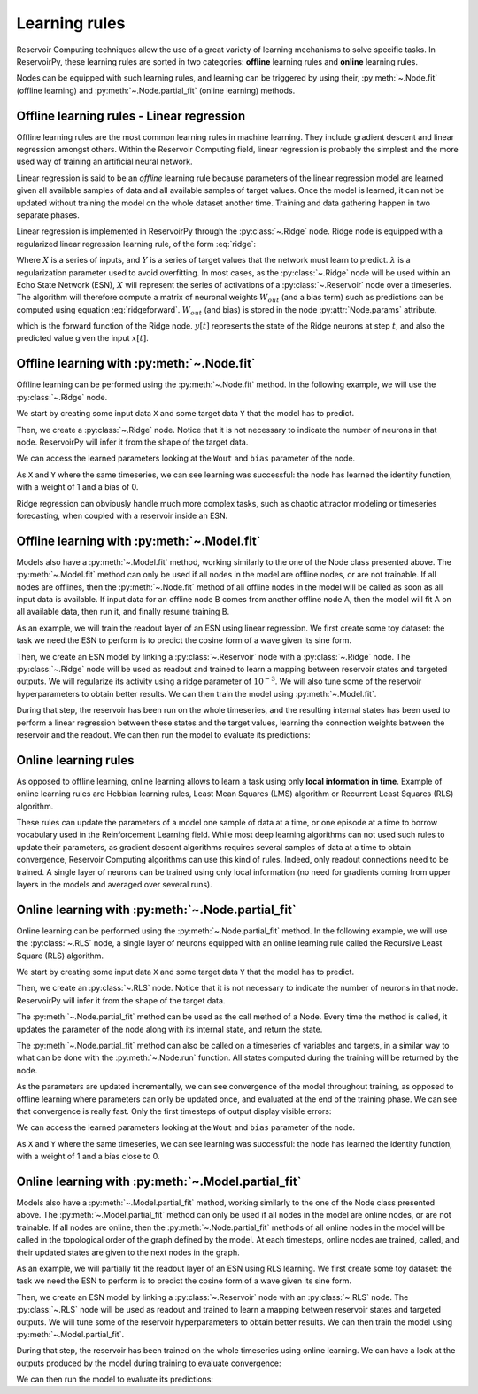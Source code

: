 .. _learning_rules:

==============
Learning rules
==============

Reservoir Computing techniques allow the use of a great variety of learning mechanisms to solve specific tasks.
In ReservoirPy, these learning rules are sorted in two categories: **offline** learning rules
and **online** learning rules.

Nodes can be equipped with such learning rules, and learning can be triggered by using their,
:py:meth:`~.Node.fit` (offline learning) and :py:meth:`~.Node.partial_fit` (online learning) methods.

Offline learning rules - Linear regression
------------------------------------------

Offline learning rules are the most common learning rules in machine learning. They include gradient descent and linear
regression amongst others. Within the Reservoir Computing field, linear regression is probably the simplest and the more
used way of training an artificial neural network.

Linear regression is said to be an *offline* learning rule because parameters of the linear regression model are learned
given all available samples of data and all available samples of target values. Once the model is learned, it can not
be updated without training the model on the whole dataset another time. Training and data gathering happen in two
separate phases.

Linear regression is implemented in ReservoirPy through the :py:class:`~.Ridge` node. Ridge node is equipped with a
regularized linear regression learning rule, of the form :eq:`ridge`:

.. math::
    :label: ridge

    W_{out} = YX^\intercal (XX^\intercal + \lambda Id)^{-1}

Where :math:`X` is a series of inputs, and :math:`Y` is a series of target values that the network must learn to
predict. :math:`\lambda` is a regularization
parameter used to avoid overfitting. In most cases, as the :py:class:`~.Ridge` node will be used within an Echo State
Network (ESN), :math:`X` will represent the series of activations of a :py:class:`~.Reservoir` node over a timeseries.
The algorithm will therefore compute a matrix of neuronal weights :math:`W_{out}` (and a bias term)
such as predictions can be computed using equation :eq:`ridgeforward`.
:math:`W_{out}` (and bias) is stored in the node :py:attr:`Node.params` attribute.

.. math::
    :label: ridgeforward

    y[t] = W_{out}^\intercal x[t] + bias

which is the forward function of the Ridge node. :math:`y[t]` represents the state of the Ridge neurons at step
:math:`t`, and also the predicted value given the input :math:`x[t]`.


Offline learning with :py:meth:`~.Node.fit`
-------------------------------------------

Offline learning can be performed using the :py:meth:`~.Node.fit` method.
In the following example, we will use the :py:class:`~.Ridge` node.

We start by creating some input data ``X`` and some target data ``Y`` that the model has to predict.

.. ipython:: python

    X = np.arange(100)[:, np.newaxis]
    Y = np.arange(100)[:, np.newaxis]

Then, we create a :py:class:`~.Ridge` node. Notice that it is not necessary to indicate the number of neurons in that
node. ReservoirPy will infer it from the shape of the target data.

.. ipython:: python

    from reservoirpy.nodes import Ridge

    ridge = Ridge().fit(X, Y)

We can access the learned parameters looking at the ``Wout`` and ``bias`` parameter of the node.

.. ipython:: python

    print(ridge.Wout, ridge.bias)

As ``X`` and ``Y`` where the same timeseries, we can see learning was successful: the node has learned the identity
function, with a weight of 1 and a bias of 0.

Ridge regression can obviously handle much more complex tasks, such as chaotic attractor modeling or timeseries
forecasting, when coupled with a reservoir inside an ESN.

Offline learning with :py:meth:`~.Model.fit`
--------------------------------------------

Models also have a :py:meth:`~.Model.fit` method, working similarly to the one of the Node class presented above.
The :py:meth:`~.Model.fit` method can only be used if all nodes in the model are offline nodes, or are not trainable.
If all nodes are offlines, then the :py:meth:`~.Node.fit` method of all offline nodes in the model will be called
as soon as all input data is available. If input data for an offline node B comes from another offline node A,
then the model will fit A on all available data, then run it, and finally resume training B.

As an example, we will train the readout layer of an ESN using linear regression. We first create some toy dataset: the
task we need the ESN to perform is to predict the cosine form of a wave given its sine form.

.. ipython:: python

    X = np.sin(np.linspace(0, 20, 100))[:, np.newaxis]
    Y = np.cos(np.linspace(0, 20, 100))[:, np.newaxis]

Then, we create an ESN model by linking a :py:class:`~.Reservoir` node with a :py:class:`~.Ridge` node. The
:py:class:`~.Ridge` node will be used as readout and trained to learn a mapping between reservoir states
and targeted outputs. We will regularize its activity using a ridge parameter of :math:`10^{-3}`. We will also tune
some of the reservoir hyperparameters to obtain better results.
We can then train the model using :py:meth:`~.Model.fit`.

.. ipython:: python

    from reservoirpy.nodes import Reservoir, Ridge

    reservoir, readout = Reservoir(100, lr=0.2, sr=1.0), Ridge(ridge=1e-3)
    esn = reservoir >> readout
    esn.fit(X, Y)

During that step, the reservoir has been run on the whole timeseries, and the resulting internal states has been
used to perform a linear regression between these states and the target values, learning the connection weights
between the reservoir and the readout.
We can then run the model to evaluate its predictions:

.. ipython:: python

    X_test = np.sin(np.linspace(20, 40, 100))[:, np.newaxis]
    predictions = esn.run(X_test)

.. plot::

    from reservoirpy.nodes import Reservoir, Ridge
    reservoir, readout = Reservoir(100, lr=0.2, sr=1.0), Ridge(ridge=1e-3)
    esn = reservoir >> readout
    X = np.sin(np.linspace(0, 20, 100))[:, np.newaxis]
    Y = np.cos(np.linspace(0, 20, 100))[:, np.newaxis]
    esn.fit(X, Y)
    X_test = np.sin(np.linspace(20, 40, 100))[:, np.newaxis]
    Y_test = np.cos(np.linspace(20, 40, 100))[:, np.newaxis]
    S = esn.run(X_test)
    plt.plot(Y_test, label="Ground truth cosinus")
    plt.plot(S, label="Predicted cosinus")
    plt.ylabel("ESN output")
    plt.xlabel("Timestep $t$")
    plt.legend()
    plt.show()

Online learning rules
---------------------

As opposed to offline learning, online learning allows to learn a task using only **local information in time**. Example
of online learning rules are Hebbian learning rules, Least Mean Squares (LMS) algorithm or Recurrent Least Squares
(RLS) algorithm.

These rules can update the parameters of a model one sample of data at a time, or one episode at a
time to borrow vocabulary used in the Reinforcement Learning field. While most deep learning algorithms can not used
such rules to update their parameters, as gradient descent algorithms
requires several samples of data at a time to obtain
convergence, Reservoir Computing algorithms can use this kind of rules. Indeed, only readout connections need to be
trained. A single layer of neurons can be trained using only local information (no need for gradients coming from
upper layers in the models and averaged over several runs).

Online learning with :py:meth:`~.Node.partial_fit`
--------------------------------------------------

Online learning can be performed using the :py:meth:`~.Node.partial_fit` method.
In the following example, we will use the :py:class:`~.RLS` node, a single layer of neurons equipped with
an online learning rule called the Recursive Least Square (RLS) algorithm.

We start by creating some input data ``X`` and some target data ``Y`` that the model has to predict.

.. ipython:: python

    X = np.arange(100)[:, np.newaxis]
    Y = np.arange(100)[:, np.newaxis]

Then, we create an :py:class:`~.RLS` node. Notice that it is not necessary to indicate the number of neurons in that
node. ReservoirPy will infer it from the shape of the target data.

.. ipython:: python

    from reservoirpy.nodes import RLS

    rls = RLS()

The :py:meth:`~.Node.partial_fit` method can be used as the call method of a Node. Every time the method is called, it updates
the parameter of the node along with its internal state, and return the state.

.. ipython:: python

    s_t1 = rls.partial_fit(X[0], Y[0])
    print("Parameters after first update:", rls.Wout, rls.bias)
    s_t1 = rls.partial_fit(X[1], Y[1])
    print("Parameters after second update:", rls.Wout, rls.bias)

The :py:meth:`~.Node.partial_fit` method can also be called on a timeseries of variables and targets, in a similar way to
what can be done with the :py:meth:`~.Node.run` function. All states computed during the training will be returned
by the node.

.. ipython:: python

    rls = RLS()
    S = rls.partial_fit(X, Y)

As the parameters are updated incrementally, we can see convergence of the model throughout training, as opposed
to offline learning where parameters can only be updated once, and evaluated at the end of the training phase.
We can see that convergence is really fast. Only the first timesteps of output display visible errors:

.. plot::

    from reservoirpy.nodes import RLS
    X = np.arange(100)[:, np.newaxis]
    Y = np.arange(100)[:, np.newaxis]
    rls = RLS()
    S = rls.partial_fit(X, Y)
    plt.plot(S, label="Predicted")
    plt.plot(Y, label="Training targets")
    plt.title("Activation of RLS readout during training")
    plt.xlabel("Timestep $t$")
    plt.legend()
    plt.show()


We can access the learned parameters looking at the ``Wout`` and ``bias`` parameter of the node.

.. ipython:: python

    print(rls.Wout, rls.bias)

As ``X`` and ``Y`` where the same timeseries, we can see learning was successful: the node has learned the identity
function, with a weight of 1 and a bias close to 0.

Online learning with :py:meth:`~.Model.partial_fit`
---------------------------------------------------

Models also have a :py:meth:`~.Model.partial_fit` method, working similarly to the one of the Node class presented above.
The :py:meth:`~.Model.partial_fit` method can only be used if all nodes in the model are online nodes, or are not trainable.
If all nodes are online, then the :py:meth:`~.Node.partial_fit` methods of all online nodes in the model will be called in the
topological order of the graph defined by the model. At each timesteps, online nodes are trained, called, and their
updated states are given to the next nodes in the graph.

As an example, we will partially fit the readout layer of an ESN using RLS learning. We first create some toy dataset: the
task we need the ESN to perform is to predict the cosine form of a wave given its sine form.

.. ipython:: python

    X = np.sin(np.linspace(0, 20, 100))[:, np.newaxis]
    Y = np.cos(np.linspace(0, 20, 100))[:, np.newaxis]

Then, we create an ESN model by linking a :py:class:`~.Reservoir` node with an :py:class:`~.RLS` node. The
:py:class:`~.RLS` node will be used as readout and trained to learn a mapping between reservoir states
and targeted outputs. We will tune some of the reservoir hyperparameters to obtain better results.
We can then train the model using :py:meth:`~.Model.partial_fit`.

.. ipython:: python

    from reservoirpy.nodes import Reservoir, RLS

    reservoir, readout = Reservoir(100, lr=0.2, sr=1.0), RLS()
    esn = reservoir >> readout
    predictions = esn.partial_fit(X, Y)

During that step, the reservoir has been trained on the whole timeseries using online learning. We can have a look at
the outputs produced by the model during training to evaluate convergence:

.. plot::

    X = np.sin(np.linspace(0, 20, 100))[:, np.newaxis]
    Y = np.cos(np.linspace(0, 20, 100))[:, np.newaxis]
    from reservoirpy.nodes import Reservoir, RLS
    reservoir, readout = Reservoir(100, lr=0.2, sr=1.0), RLS()
    esn = reservoir >> readout
    S = esn.partial_fit(X, Y)
    plt.plot(S, label="Predicted")
    plt.plot(Y, label="Training targets")
    plt.title("Activation of RLS readout during training")
    plt.xlabel("Timestep $t$")
    plt.legend()
    plt.show()

We can then run the model to evaluate its predictions:

.. ipython:: python

    X_test = np.sin(np.linspace(20, 40, 100))[:, np.newaxis]
    predictions = esn.run(X_test)

.. plot::

    from reservoirpy.nodes import Reservoir, RLS
    reservoir, readout = Reservoir(100, lr=0.2, sr=1.0), RLS()
    esn = reservoir >> readout
    X = np.sin(np.linspace(0, 20, 100))[:, np.newaxis]
    Y = np.cos(np.linspace(0, 20, 100))[:, np.newaxis]
    esn.partial_fit(X, Y)
    X_test = np.sin(np.linspace(20, 40, 100))[:, np.newaxis]
    Y_test = np.cos(np.linspace(20, 40, 100))[:, np.newaxis]
    S = esn.run(X_test)
    plt.plot(Y_test, label="Ground truth cosinus")
    plt.plot(S, label="Predicted cosinus")
    plt.ylabel("ESN output")
    plt.xlabel("Timestep $t$")
    plt.legend()
    plt.show()
